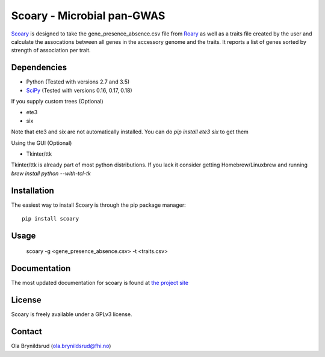 Scoary - Microbial pan-GWAS
###########################

`Scoary <https://github.com/AdmiralenOla/Scoary>`_ is designed to take the gene_presence_absence.csv file from `Roary <https://sanger-pathogens.github.io/Roary/>`_ as well as a traits file created by the user and calculate the assocations between all genes in the accessory genome and the traits. It reports a list of genes sorted by strength of association per trait.

Dependencies
------------
- Python (Tested with versions 2.7 and 3.5)
- `SciPy <http://www.scipy.org/install.html>`_ (Tested with versions 0.16, 0.17, 0.18)

If you supply custom trees (Optional)

- ete3
- six

Note that ete3 and six are not automatically installed. You can do `pip install ete3 six` to get them

Using the GUI (Optional)

- Tkinter/ttk

Tkinter/ttk is already part of most python distributions. If you lack it consider getting Homebrew/Linuxbrew and running `brew install python --with-tcl-tk`

Installation
------------
The easiest way to install Scoary is through the pip package manager::

    pip install scoary

Usage
-----
    scoary -g <gene_presence_absence.csv> -t <traits.csv>

Documentation
-------------
The most updated documentation for scoary is found at `the project site <https://github.com/AdmiralenOla/Scoary>`_

License
-------
Scoary is freely available under a GPLv3 license.

Contact
-------
Ola Brynildsrud (ola.brynildsrud@fhi.no)


